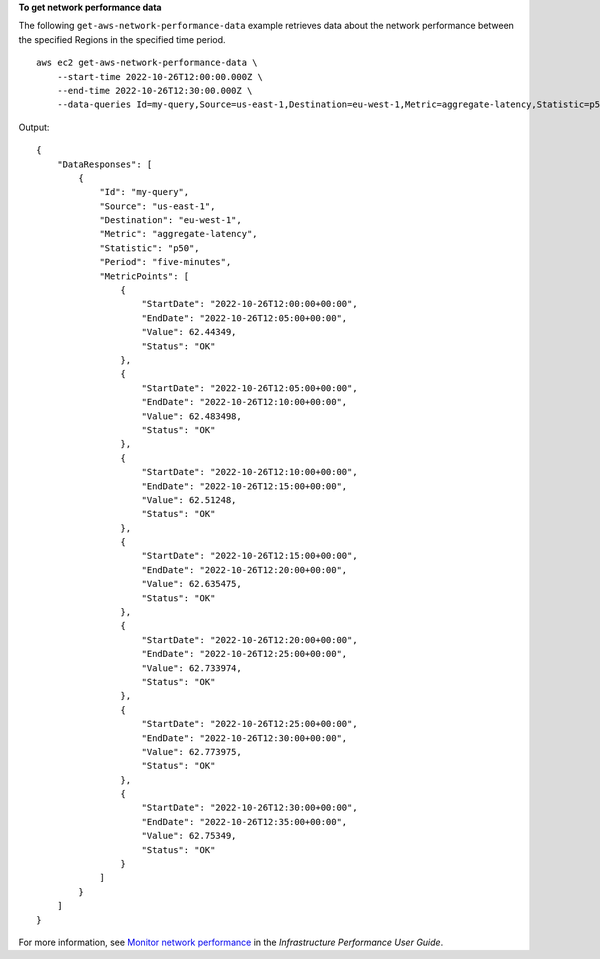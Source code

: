 **To get network performance data**

The following ``get-aws-network-performance-data`` example retrieves data about the network performance between the specified Regions in the specified time period. ::

    aws ec2 get-aws-network-performance-data \
        --start-time 2022-10-26T12:00:00.000Z \
        --end-time 2022-10-26T12:30:00.000Z \
        --data-queries Id=my-query,Source=us-east-1,Destination=eu-west-1,Metric=aggregate-latency,Statistic=p50,Period=five-minutes

Output::

    {
        "DataResponses": [
            {
                "Id": "my-query",
                "Source": "us-east-1",
                "Destination": "eu-west-1",
                "Metric": "aggregate-latency",
                "Statistic": "p50",
                "Period": "five-minutes",
                "MetricPoints": [
                    {
                        "StartDate": "2022-10-26T12:00:00+00:00",
                        "EndDate": "2022-10-26T12:05:00+00:00",
                        "Value": 62.44349,
                        "Status": "OK"
                    },
                    {
                        "StartDate": "2022-10-26T12:05:00+00:00",
                        "EndDate": "2022-10-26T12:10:00+00:00",
                        "Value": 62.483498,
                        "Status": "OK"
                    },
                    {
                        "StartDate": "2022-10-26T12:10:00+00:00",
                        "EndDate": "2022-10-26T12:15:00+00:00",
                        "Value": 62.51248,
                        "Status": "OK"
                    },
                    {
                        "StartDate": "2022-10-26T12:15:00+00:00",
                        "EndDate": "2022-10-26T12:20:00+00:00",
                        "Value": 62.635475,
                        "Status": "OK"
                    },
                    {
                        "StartDate": "2022-10-26T12:20:00+00:00",
                        "EndDate": "2022-10-26T12:25:00+00:00",
                        "Value": 62.733974,
                        "Status": "OK"
                    },
                    {
                        "StartDate": "2022-10-26T12:25:00+00:00",
                        "EndDate": "2022-10-26T12:30:00+00:00",
                        "Value": 62.773975,
                        "Status": "OK"
                    },
                    {
                        "StartDate": "2022-10-26T12:30:00+00:00",
                        "EndDate": "2022-10-26T12:35:00+00:00",
                        "Value": 62.75349,
                        "Status": "OK"
                    }
                ]
            }
        ]
    }

For more information, see `Monitor network performance <https://docs.aws.amazon.com/network-manager/latest/infrastructure-performance/getting-started-nmip-console.html>`__ in the *Infrastructure Performance User Guide*.
